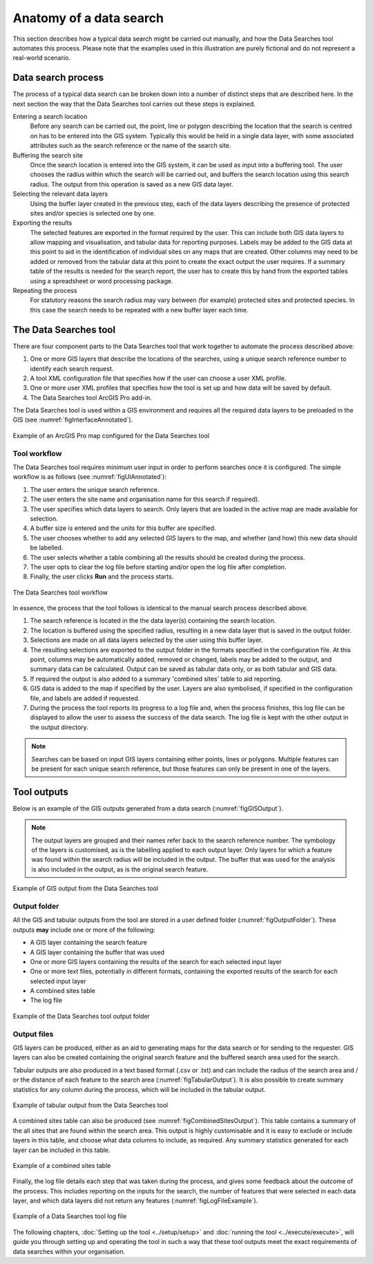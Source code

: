 ************************
Anatomy of a data search
************************

.. index::
	single: Data search process

This section describes how a typical data search might be carried out manually, and how the Data Searches tool automates this process. Please note that the examples used in this illustration are purely fictional and do not represent a real-world scenario. 

Data search process
===================

The process of a typical data search can be broken down into a number of distinct steps that are described here. In the next section the way that the Data Searches tool carries out these steps is explained.

Entering a search location
	Before any search can be carried out, the point, line or polygon describing the location that the search is centred on has to be entered into the GIS system. Typically this would be held in a single data layer, with some associated attributes such as the search reference or the name of the search site.

Buffering the search site
	Once the search location is entered into the GIS system, it can be used as input into a buffering tool. The user chooses the radius within which the search will be carried out, and buffers the search location using this search radius. The output from this operation is saved as a new GIS data layer.

Selecting the relevant data layers
	Using the buffer layer created in the previous step, each of the data layers describing the presence of protected sites and/or species is selected one by one.

Exporting the results
	The selected features are exported in the format required by the user. This can include both GIS data layers to allow mapping and visualisation, and tabular data for reporting purposes. Labels may be added to the GIS data at this point to aid in the identification of individual sites on any maps that are created. Other columns may need to be added or removed from the tabular data at this point to create the exact output the user requires. If a summary table of the results is needed for the search report, the user has to create this by hand from the exported tables using a spreadsheet or word processing package.

Repeating the process
	For statutory reasons the search radius may vary between (for example) protected sites and protected species. In this case the search needs to be repeated with a new buffer layer each time.

.. raw:: latex

   \newpage

.. index::
	single: Tool components

The Data Searches tool
======================

There are four component parts to the Data Searches tool that work together to automate the process described above:

1. One or more GIS layers that describe the locations of the searches, using a unique search reference number to identify each search request.
#. A tool XML configuration file that specifies how if the user can choose a user XML profile.
#. One or more user XML profiles that specifies how the tool is set up and how data will be saved by default.
#. The Data Searches tool ArcGIS Pro add-in.

The Data Searches tool is used within a GIS environment and requires all the required data layers to be preloaded in the GIS (see :numref:`figInterfaceAnnotated`). 

.. _figInterfaceAnnotated:

.. figure:: figures/InterfaceAnnotated.png
	:align: center

	Example of an ArcGIS Pro map configured for the Data Searches tool

.. raw:: latex

   \newpage

Tool workflow
-------------

The Data Searches tool requires minimum user input in order to perform searches once it is configured. The simple workflow is as follows (see :numref:`figUIAnnotated`):

1. The user enters the unique search reference.
2. The user enters the site name and organisation name for this search if required).
#. The user specifies which data layers to search. Only layers that are loaded in the active map are made available for selection.
#. A buffer size is entered and the units for this buffer are specified.
#. The user chooses whether to add any selected GIS layers to the map, and whether (and how) this new data should be labelled.
#. The user selects whether a table combining all the results should be created during the process.
#. The user opts to clear the log file before starting and/or open the log file after completion.
#. Finally, the user clicks **Run** and the process starts.

.. _figUIAnnotated:

.. figure:: figures/UIAnnotated.png
	:align: center

	The Data Searches tool workflow


In essence, the process that the tool follows is identical to the manual search process described above. 

1. The search reference is located in the the data layer(s) containing the search location.
#. The location is buffered using the specified radius, resulting in a new data layer that is saved in the output folder.
#. Selections are made on all data layers selected by the user using this buffer layer.
#. The resulting selections are exported to the output folder in the formats specified in the configuration file. At this point, columns may be automatically added, removed or changed, labels may be added to the output, and summary data can be calculated. Output can be saved as tabular data only, or as both tabular and GIS data.
#. If required the output is also added to a summary 'combined sites' table to aid reporting.
#. GIS data is added to the map if specified by the user. Layers are also symbolised, if specified in the configuration file, and labels are added if requested.
#. During the process the tool reports its progress to a log file and, when the process finishes, this log file can be displayed to allow the user to assess the success of the data search. The log file is kept with the other output in the output directory.

.. Note::
   Searches can be based on input GIS layers containing either points, lines or polygons. Multiple features can be present for each unique search reference, but those features can only be present in one of the layers.

.. raw:: latex

   \newpage

.. index::
	single: Tool outputs

Tool outputs
============

Below is an example of the GIS outputs generated from a data search (:numref:`figGISOutput`).

.. Note::
   The output layers are grouped and their names refer back to the search reference number. The symbology of the layers is customised, as is the labelling applied to each output layer. Only layers for which a feature was found within the search radius will be included in the output. The buffer that was used for the analysis is also included in the output, as is the original search feature.

.. _figGISOutput:

.. figure:: figures/ExampleGISOutput.png
	:align: center

	Example of GIS output from the Data Searches tool


.. raw:: latex

   \newpage

Output folder
-------------

All the GIS and tabular outputs from the tool are stored in a user defined folder (:numref:`figOutputFolder`). These outputs **may** include one or more of the following:

- A GIS layer containing the search feature
- A GIS layer containing the buffer that was used
- One or more GIS layers containing the results of the search for each selected input layer
- One or more text files, potentially in different formats, containing the exported results of the search for each selected input layer
- A combined sites table
- The log file

.. _figOutputFolder:

.. figure:: figures/ExampleOutputFolder.png
	:align: center

	Example of the Data Searches tool output folder


.. raw:: latex

   \newpage

Output files
------------

GIS layers can be produced, either as an aid to generating maps for the data search or for sending to the requester. GIS layers can also be created containing the original search feature and the buffered search area used for the search.

Tabular outputs are also produced in a text based format (.csv or .txt) and can include the radius of the search area and / or the distance of each feature to the search area (:numref:`figTabularOutput`). It is also possible to create summary statistics for any column during the process, which will be included in the tabular output.

.. _figTabularOutput:

.. figure:: figures/ExampleTabularOutput.png
	:align: center

	Example of tabular output from the Data Searches tool

A combined sites table can also be produced (see :numref:`figCombinedSitesOutput`). This table contains a summary of the all sites that are found within the search area. This output is highly customisable and it is easy to exclude or include layers in this table, and choose what data columns to include, as required. Any summary statistics generated for each layer can be included in this table.

.. _figCombinedSitesOutput:

.. figure:: figures/ExampleCombinedSitesTable.png
	:align: center

	Example of a combined sites table


.. raw:: latex

   \newpage

Finally, the log file details each step that was taken during the process, and gives some feedback about the outcome of the process. This includes reporting on the inputs for the search, the number of features that were selected in each data layer, and which data layers did not return any features (:numref:`figLogFileExample`).

.. _figLogFileExample:

.. figure:: figures/LogFileExample.png
	:align: center

	Example of a Data Searches tool log file


The following chapters, :doc:`Setting up the tool <../setup/setup>` and :doc:`running the tool <../execute/execute>`, will guide you through setting up and operating the tool in such a way that these tool outputs meet the exact requirements of data searches within your organisation.